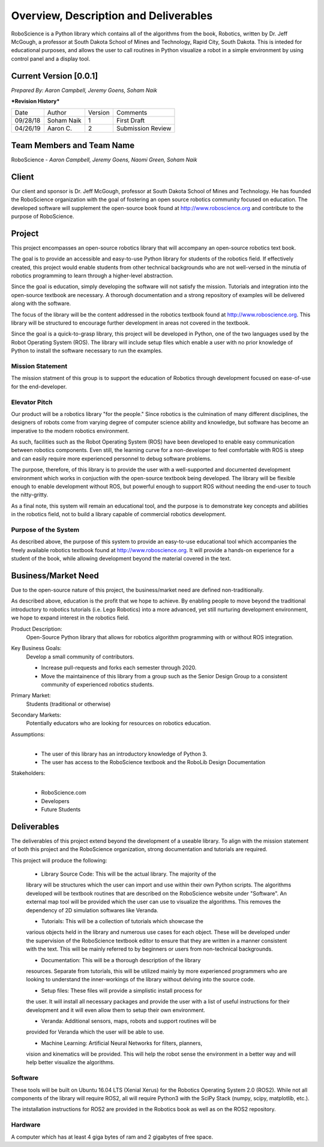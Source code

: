 Overview, Description and Deliverables
======================================

RoboScience is a Python library which contains all of the algorithms 
from the book, Robotics, written by Dr. Jeff McGough, a professor at 
South Dakota School of Mines and Technology, Rapid City, South Dakota. 
This is inteded for educational purposes, and allows the user to call 
routines in Python visualize a robot in a simple environment by using 
control panel and a display tool.


Current Version [0.0.1]
------------------------

*Prepared By:*
*Aaron Campbell,*
*Jeremy Goens,*
*Soham Naik*

|  ***Revision History***

========  ============  =======  ================
  Date       Author     Version     Comments
--------  ------------  -------  ----------------
09/28/18  Soham Naik    1        First Draft
04/26/19  Aaron C.      2        Submission Review
========  ============  =======  ================



Team Members and Team Name
--------------------------

RoboScience - 
*Aaron Campbell,*
*Jeremy Goens,*
*Naomi Green,*
*Soham Naik*

Client
------

Our client and sponsor is Dr. Jeff McGough, professor at South Dakota 
School of Mines and Technology. He has founded the RoboScience organization
with the goal of fostering an open source robotics community focused on
education. The developed software will supplement the open-source book found
at http://www.roboscience.org and contribute to the purpose of RoboScience.

Project
-------

This project encompasses an open-source robotics library that will accompany an open-source robotics text book.

The goal is to provide an accessible and easy-to-use Python library for students of the robotics field. If effectively created, this project would enable students from other technical backgrounds who are not well-versed in the minutia of robotics programming to learn through a higher-level abstraction. 

Since the goal is education, simply developing the software will not satisfy the mission. Tutorials and integration into the open-source textbook are necessary. A thorough documentation and a strong repository of examples will be delivered along with the software.

The focus of the library will be the content addressed in the robotics textbook found at http://www.roboscience.org. This library will be structured to encourage further development in areas not covered in the textbook. 

Since the goal is a quick-to-grasp library, this project will be developed in Python, one of the two languages used by the Robot Operating System (ROS). The library will include setup files which enable a user with no prior knowledge of Python to install the software necessary to run the examples.


Mission Statement
~~~~~~~~~~~~~~~~~

The mission statment of this group is to support the education of Robotics through development focused on ease-of-use for the end-developer.

Elevator Pitch
~~~~~~~~~~~~~~

Our product will be a robotics library "for the people." Since robotics is the culmination of many different disciplines, the designers of robots come from varying degree of computer science ability and knowledge, but software has become an imperative to the modern robotics environment.

As such, facilities such as the Robot Operating System (ROS) have been developed to enable easy communication between robotics components. Even still, the learning curve for a non-developer to feel comfortable with ROS is steep and can easily require more experienced personnel to debug software problems. 

The purpose, therefore, of this library is to provide the user with a well-supported and documented development environment which works in conjuction with the open-source textbook being developed. The library will be flexible enough to enable development without ROS, but powerful enough to support ROS without needing the end-user to touch the nitty-gritty.

As a final note, this system will remain an educational tool, and the purpose is to demonstrate key concepts and abilities in the robotics field, not to build a library capable of commercial robotics development.

Purpose of the System
~~~~~~~~~~~~~~~~~~~~~

As described above, the purpose of this system to provide an easy-to-use educational tool which accompanies the freely available robotics textbook found at http://www.roboscience.org. It will provide a hands-on experience for a student of the book, while allowing development beyond the material covered in the text.

Business/Market Need
--------------------

Due to the open-source nature of this project, the business/market need are defined non-traditionally.

As described above, education is the profit that we hope to achieve. By enabling people to move beyond the traditional introductory to robotics tutorials (i.e. Lego Robotics) into a more advanced, yet still nurturing development environment, we hope to expand interest in the robotics field.

Product Description:
    Open-Source Python library that allows for robotics algorithm programming with or without ROS integration.

Key Business Goals:
    Develop a small community of contributors.

    - Increase pull-requests and forks each semester through 2020.
    - Move the maintainence of this library from a group such as the Senior Design Group to a consistent community of experienced robotics students.

Primary Market:
    Students (traditional or otherwise)

Secondary Markets:
    Potentially educators who are looking for resources on robotics education.

Assumptions:
    |   

    -  The user of this library has an introductory knowledge of Python 3.

    -  The user has access to the RoboScience textbook and the RoboLib Design Documentation

Stakeholders:
    |   

    -  RoboScience.com

    -  Developers

    -  Future Students


Deliverables
------------

The deliverables of this project extend beyond the development of a useable 
library. To align with the mission statement of both this project and the 
RoboScience organization, strong documentation and tutorials are required.

This project will produce the following:

    - Library Source Code: This will be the actual library. The majority of the 
    library will be structures which the user can import and use within their 
    own Python scripts. The algorithms developed will be textbook routines 
    that are described on the RoboScience website under "Software". An external 
    map tool will be provided which the user can use to visualize the 
    algorithms. This removes the dependency of 2D simulation softwares like 
    Veranda. 

    - Tutorials: This will be a collection of tutorials which showcase the 
    various objects held in the library and numerous use cases for each object. 
    These will be developed under the supervision of the RoboScience textbook 
    editor to ensure that they are written in a manner consistent with the text. 
    This will be mainly referred to by beginners or users from non-technical 
    backgrounds. 

    - Documentation: This will be a thorough description of the library 
    resources. Separate from tutorials, this will be utilized mainly by more 
    experienced programmers who are looking to understand the inner-workings of 
    the library without delving into the source code.

    - Setup files: These files will provide a simplistic install process for 
    the user. It will install all necessary packages and provide the user with 
    a list of useful instructions for their development and it will even allow 
    them to setup their own environment.
    
    - Veranda: Additional sensors, maps, robots and support routines will be 
    provided for Veranda which the user will be able to use.
    
    - Machine Learning: Artificial Neural Networks for filters, planners, 
    vision and kinematics will be provided. This will help the robot sense the 
    environment in a better way and will help better visualize the algorithms. 



Software
~~~~~~~~

These tools will be built on Ubuntu 16.04 LTS (Xenial Xerus) for the Robotics 
Operating System 2.0 (ROS2).
While not all components of the library will require ROS2, all will require 
Python3 with the SciPy Stack (numpy, scipy, matplotlib, etc.).

The intstallation instructions for ROS2 are provided in the Robotics book as 
well as on the ROS2 repository.

Hardware
~~~~~~~~

A computer which has at least 4 giga bytes of ram and 2 gigabytes of 
free space.

